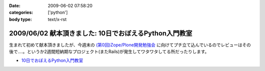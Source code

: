 :date: 2009-06-02 07:58:20
:categories: ['python']
:body type: text/x-rst

=======================================================
2009/06/02 献本頂きました: 10日でおぼえるPython入門教室
=======================================================

生まれて初めて献本頂きましたが、今週末の `(第0回)Zope/Plone開発勉強会`_ に向けてプチ立て込んでいるのでレビューはその後で‥‥。というか2週間短納期なプロジェクト(またRails)が発生してワタワタしてる所だったりします。

* `10日でおぼえるPython入門教室`_

.. image:: http://ec2.images-amazon.com/images/I/51iy-nMV8aL._SS500_.jpg
  :width: 500
  :height: 500
  :scale: 30
  :alt: 10日でおぼえるPython入門教室
  :target: http://www.amazon.co.jp/dp/4798118753/freiaweb-22


.. _`(第0回)Zope/Plone開発勉強会`: http://atnd.org/events/709
.. _`10日でおぼえるPython入門教室`: http://www.amazon.co.jp/dp/4798118753/freiaweb-22


.. :extend type: text/html
.. :extend:

